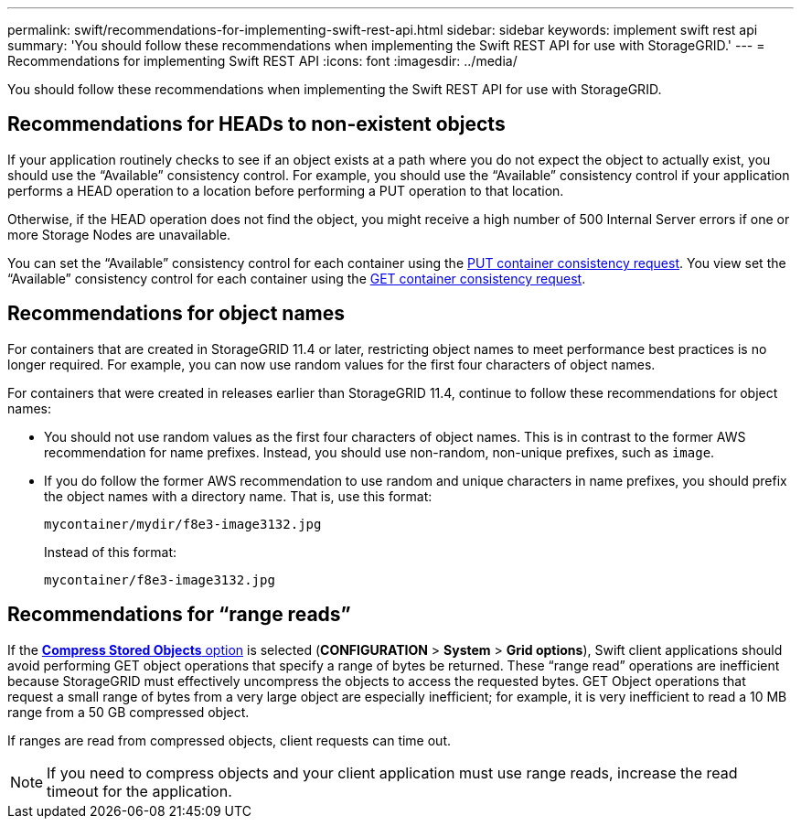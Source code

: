 ---
permalink: swift/recommendations-for-implementing-swift-rest-api.html
sidebar: sidebar
keywords: implement swift rest api
summary: 'You should follow these recommendations when implementing the Swift REST API for use with StorageGRID.'
---
= Recommendations for implementing Swift REST API
:icons: font
:imagesdir: ../media/

[.lead]
You should follow these recommendations when implementing the Swift REST API for use with StorageGRID.

== Recommendations for HEADs to non-existent objects

If your application routinely checks to see if an object exists at a path where you do not expect the object to actually exist, you should use the "`Available`" consistency control. For example, you should use the "`Available`" consistency control if your application performs a HEAD operation to a location before performing a PUT operation to that location.

Otherwise, if the HEAD operation does not find the object, you might receive a high number of 500 Internal Server errors if one or more Storage Nodes are unavailable.

You can set the "`Available`" consistency control for each container using the xref:put-container-consistency-request.adoc[PUT container consistency request]. You view set the "`Available`" consistency control for each container using the xref:get-container-consistency-request.adoc[GET container consistency request].

== Recommendations for object names

For containers that are created in StorageGRID 11.4 or later, restricting object names to meet performance best practices is no longer required. For example, you can now use random values for the first four characters of object names.

For containers that were created in releases earlier than StorageGRID 11.4, continue to follow these recommendations for object names:

* You should not use random values as the first four characters of object names. This is in contrast to the former AWS recommendation for name prefixes. Instead, you should use non-random, non-unique prefixes, such as `image`.
* If you do follow the former AWS recommendation to use random and unique characters in name prefixes, you should prefix the object names with a directory name. That is, use this format:
+
----
mycontainer/mydir/f8e3-image3132.jpg
----
+
Instead of this format:
+
----
mycontainer/f8e3-image3132.jpg
----

== Recommendations for "`range reads`"

If the xref:../admin/configuring-stored-object-compressio.adoc[*Compress Stored Objects* option] is selected (*CONFIGURATION* > *System* > *Grid options*), Swift client applications should avoid performing GET object operations that specify a range of bytes be returned. These "`range read`" operations are inefficient because StorageGRID must effectively uncompress the objects to access the requested bytes. GET Object operations that request a small range of bytes from a very large object are especially inefficient; for example, it is very inefficient to read a 10 MB range from a 50 GB compressed object.

If ranges are read from compressed objects, client requests can time out.

NOTE: If you need to compress objects and your client application must use range reads, increase the read timeout for the application.

